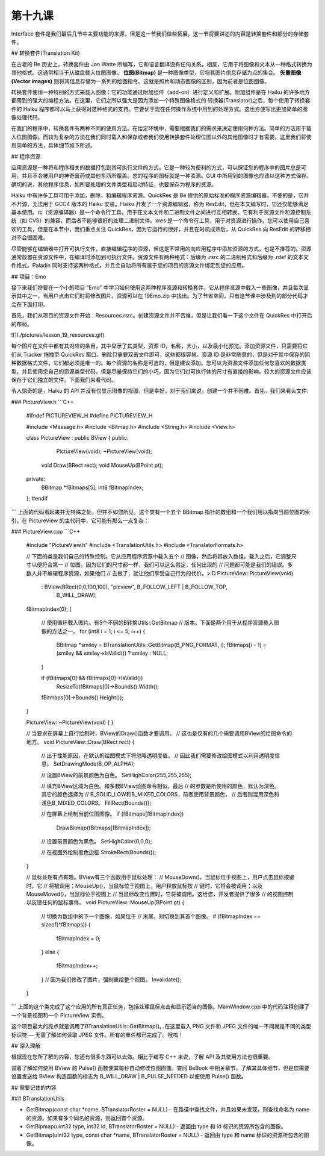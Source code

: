 第十九课
======================

Interface 套件是我们最后几节中主要功能的来源，但是这一节我们做些拓展。这一节将要讲述的内容是转换套件和部分的存储套件。

## 转换套件(Translation Kit)

在古老的 Be 历史上，转换套件由 Jon Watte 所编写，它和语言翻译没有任何关系。相反，它用于将图像和文本从一种格式转换为其他格式。这通常相当于从磁盘载入位图图像。 **位图(Bitmap)** 是一种图像类型，它将其图片信息存储为点的集合。 **矢量图像(Vector images)**  则将其信息存储为一系列的绘图指令。这就是照片和动态图像的区别，因为前者是位图图像。

转换套件使用一种特别的方式来载入图像：它的功能通过附加组件（add-on）进行定义和扩展。附加组件是在 Haiku 的许多地方都用到的强大的编程方法。在这里，它们之所以强大是因为添加一个特殊图像格式的 转换器(Translator)之后，每个使用了转换套件的 Haiku 程序都可以马上获得对这种格式的支持。它要优于现在任何操作系统中用到的处理方式。这也方便写出更加简单的图像处理代码。

在我们的程序中，转换套件有两种不同的使用方法。在给定环境中，需要根据我们的需求来决定使用何种方法。简单的方法用于载入位图图像。而较为复杂的方法在我们同时载入和保存或者我们使用转换套件处理位图以外的其他图像时才有需要。这里我们将使用简单的方法，具体细节如下所述。

## 程序资源

应用资源是一种将和程序相关的数据打包到其可执行文件的方式。它是一种较为便利的方式，可以保证您的程序中的图片总是可用，并且不会被用户的神奇膏药或其他东西所覆盖。您的程序的图标就是一种资源。GUI 中所用到的图像也应该以这种方式保存。确切的说，其他程序信息，如所要处理的文件类型和启动特征，也要保存为程序的资源。

Haiku 中有许多工具可用于添加，删除，和编辑程序资源。QuickRes 是 Be 提供的原始标准的程序资源编辑器。不便的是，它并不开源，无法用于 GCC4 版本的 Haiku 安装。Haiku 开发了一个资源编辑器，称为 ResEdit，但在本文编写时，它还仅能够满足基本使用。rc（资源编译器）是一个命令行工具，用于在文本文件和二进制文件之间进行互相转换。它有利于资源文件和源控制系统（如 CVS）的兼容，而后者不能够很好的处理二进制文件。xres 是一个命令行工具，用于对资源进行操作。您可以使用自己喜欢的工具，但是在本节中，我们重点关注 QuickRes，因为它运行的很好，并且在时机成熟后，从 QuickRes 向 ResEdit 的转移相对不会很困难。

尽管能够在编辑器中打开可执行文件，直接编辑程序的资源，但这是不常用的向应用程序中添加资源的方式，也是不推荐的。资源通常放置在资源文件中，在编译时添加到可执行文件。资源文件有两种格式：后缀为 .rsrc 的二进制格式和后缀为 .rdef 的文本文件格式。Paladin 同时支持这两种格式，并且会自动将所有属于您的项目的资源文件绑定到您的应用。

## 项目：Emo

接下来我们将要在一个小的项目 “Emo” 中学习如何使用这两种程序资源和转换套件。它从程序资源中载入一些图像，并且每次显示其中之一，当用户点击它们时将修改图片。资源可以在 19Emo.zip 中找出。为了节省空间，只有这节课中涉及到的部分代码才会在下面打印。

首先，我们从项目的资源文件开始：Resources.rsrc。创建资源文件并不苦难，但是让我们看一下这个文件在 QuickRes 中打开后的布局。

![](./pictures/lesson_19_resources.gif)

每个图片在文件中都有其对应的条目，其中显示了其类型，资源 ID，名称，大小，以及最小化预览。添加资源文件，只需要将它们从 Tracker 拖拽至 QuickRes 窗口。删除只需要双击文件即可，这些都很容易。资源 ID 是非常随意的，但是对于其中保存的同种数据格式文件，它们都必须是唯一的。每个资源的名称是可选的，但是建议添加。您可以为资源文件添加任何您喜欢的数据类型，并且使用您自己的资源类型代码，但是尽量保持它们的小巧，因为它们对可执行体的尺寸有直接的影响。较大的资源文件应该保存于它们独立的文件。下面我们来看代码。

令人惊奇的是，Haiku 的 API 并没有仅显示图像的视图，但是幸好，对于我们来说，创建一个并不困难。首先，我们来看头文件:

### PictureView.h
```C++
    #ifndef 	PICTUREVIEW_H
    #define 	PICTUREVIEW_H
     
    #include <Message.h>
    #include <Bitmap.h>
    #include <String.h>
    #include <View.h>
     
    class PictureView : public BView
    {
    public:
    			PictureView(void);
    			~PictureView(void);
     
    	void		Draw(BRect rect);
    	void		MouseUp(BPoint pt);
     
    private:
    	BBitmap		*fBitmaps[5];
    	int8		fBitmapIndex;
    };
    #endif
```
上面的代码看起来并无特殊之处。但并不如您所见。这个类有一个五个 BBitmap 指针的数组和一个我们用以指向当前位图的索引。在 PictureView 的主代码中，它可能有那么一点复杂：

### PictureView.cpp
```C++
    #include "PictureView.h"
    #include <TranslationUtils.h>
    #include <TranslatorFormats.h>
     
    // 下面的类是我们自己的特殊控制。它从应用程序资源中载入五个
    // 图像，然后将其放入数组。载入之后，它调整尺寸以便符合第一
    // 位图。因为它们的尺寸都一样，我们可以这么假定，任何出现的
    // 问题都可能是我们的错误。多数人并不编辑程序资源，如果他们
    // 去做了，就让他们享受自己行为的代价。>:D
    PictureView::PictureView(void)
    	:	BView(BRect(0,0,100,100), "picview", B_FOLLOW_LEFT | B_FOLLOW_TOP,
    			B_WILL_DRAW);
     
    fBitmapIndex(0);
    {
    	// 使用循环载入图片。有5个不同的B转换Utils::GetBitmap
    	// 版本。下面是两个用于从程序资源载入图像的方法之一。
    	for (int8 i = 1; i <= 5; i++)
    	{
    		BBitmap *smiley = BTranslationUtils::GetBitmap(B_PNG_FORMAT, i);
    		fBitmaps[i - 1] = (smiley && smiley->IsValid()) ? smiley : NULL;
    	}
     
    	if (fBitmaps[0] && fBitmaps[0]->IsValid())
    		ResizeTo(fBitmaps[0]->Bounds().Width();
     
    	fBitmaps[0]->Bounds().Height());
    }
     
    PictureView::~PictureView(void)
    {
    }
     
    // 当要求在屏幕上自行绘制时，BView的Draw()函数才要调用。
    // 这也是仅有的几个需要调用BView的绘图命令的地方。
    void
    PictureView::Draw(BRect rect)
    {
    	// 出于性能原因，在默认的绘图模式下将忽略透明度值，
    	// 因此我们需要修改绘图模式以利用透明度信息。
    	SetDrawingMode(B_OP_ALPHA);
     
    	// 设置BView的前景颜色为白色。
    	SetHighColor(255,255,255);
     
    	// 填充BView区域为白色。和多数BView绘图命令相似，最后
    	// 的参数是所使用的颜色，默认为深色。其它的颜色选择为
    	// B_SOLID_LOW和B_MIXED_COLORS，前者使用背景颜色，
    	// 后者则混用深色和浅色B_MIXED_COLORS。
    	FillRect(Bounds());
     
    	// 在屏幕上绘制当前位图图像。
    	if (fBitmaps[fBitmapIndex])
    		DrawBitmap(fBitmaps[fBitmapIndex]);
     
    	// 设置前景颜色为黑色。
    	SetHighColor(0,0,0);
     
    	// 在视图外绘制黑色边框
    	StrokeRect(Bounds());
    }
     
    // 鼠标处理有点有趣。BView有三个函数用于鼠标处理：
    // MouseDown()，当鼠标位于视图上，用户点击鼠标按键时，它
    // 将被调用；MouseUp()，当鼠标位于视图上，用户释放鼠标按
    // 键时，它将会被调用；以及MouseMoved()，当鼠标位于视图上
    // 当鼠标改变位置时，它将被调用。这给您，开发者提供了很多
    // 的视图控制以反馈任何的鼠标事件。
    void
    PictureView::MouseUp(BPoint pt)
    {
    	// 切换为数组中的下一个图像，如果位于
    	// 末尾，则切换到其首个图像。
    	if (fBitmapIndex == sizeof(*fBitmaps))
    	{
    		fBitmapIndex = 0;
    	}
    	else
    	{
    		fBitmapIndex++;
    	}
    	// 因为我们修改了图片，强制重绘整个视图。
    	Invalidate();
    }
```
上面的这个类完成了这个应用的所有真正任务，包括处理鼠标点击和显示适当的图像。MainWindow.cpp 中的代码注释创建了一个背景视图和一个 PictureView 实例。

这个项目最大的亮点就是调用了BTranslationUtils::GetBitmap()。在这里载入 PNG 文件和 JPEG 文件的唯一不同就是不同的类型标识符 — 无需了解如何读取 JPEG 文件。所有的重任都已完成了。哦呜！

## 深入理解

根据现在您所了解的内容，您还有很多东西可以去做。相比于编写 C++ 来说，了解 API 及其使用方法也很重要。

试着了解如何使用 BView 的 Pulse() 函数使其每秒自动修改位图图像。查阅 BeBook 中相关章节，了解其具体细节，但是您需要设置发送给 BView 构造函数的标志为 B_WILL_DRAW | B_PULSE_NEEDED 以便使用 Pulse() 函数。

## 需要记住的内容

### BTranslationUtils

* GetBitmap(const char *name, BTranslatorRoster = NULL) - 在路径中查找文件，并且如果未发现，则查找命名为 name 的资源。如果有多个同名的资源，则返回首个资源。
* GetBipmap(uint32 type, int32 id, BTranslatorRoster = NULL) - 返回由 type 和 id 标识的资源所包含的图像。
* GetBitmap(uint32 type, const char *name, BTranslatorRoster = NULL) - 返回由 type 和 name 标识的资源所包含的图像。
